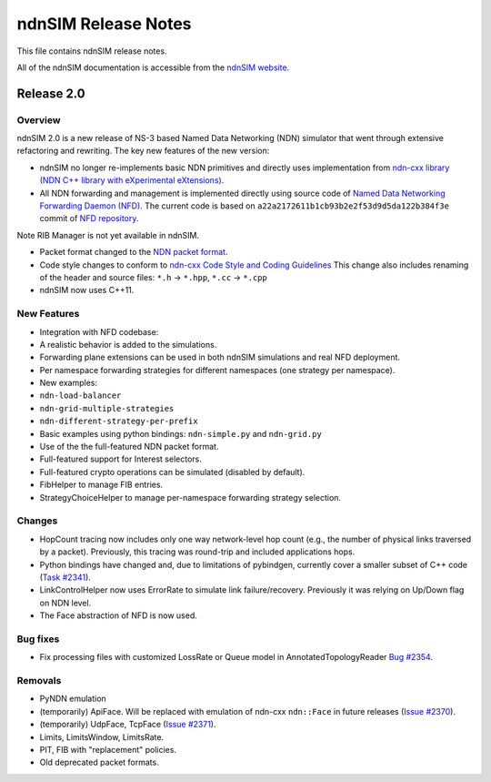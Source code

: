 ndnSIM Release Notes
====================

This file contains ndnSIM release notes.

All of the ndnSIM documentation is accessible from the `ndnSIM website <http://ndnsim.net>`__.

Release 2.0
-----------

Overview
~~~~~~~~

ndnSIM 2.0 is a new release of NS-3 based Named Data Networking (NDN) simulator that went through
extensive refactoring and rewriting. The key new features of the new version:

-  ndnSIM no longer re-implements basic NDN primitives and directly uses implementation from
   `ndn-cxx library (NDN C++ library with eXperimental
   eXtensions) <http://named-data.net/doc/ndn-cxx/>`__.

-  All NDN forwarding and management is implemented directly using source code of `Named Data
   Networking Forwarding Daemon (NFD) <http://named-data.net/doc/NFD/>`__. The current code is based
   on ``a22a2172611b1cb93b2e2f53d9d5da122b384f3e`` commit of `NFD
   repository <https://github.com/named-data/NFD/tree/a22a2172611b1cb93b2e2f53d9d5da122b384f3e>`__.

Note RIB Manager is not yet available in ndnSIM.

-  Packet format changed to the `NDN packet format <http://named-data.net/doc/ndn-tlv/>`__.

-  Code style changes to conform to `ndn-cxx Code Style and Coding
   Guidelines <http://named-data.net/doc/ndn-cxx/current/code-style.html>`__ This change also
   includes renaming of the header and source files: ``*.h`` -> ``*.hpp``, ``*.cc`` -> ``*.cpp``

-  ndnSIM now uses C++11.

New Features
~~~~~~~~~~~~

-  Integration with NFD codebase:
-  A realistic behavior is added to the simulations.
-  Forwarding plane extensions can be used in both ndnSIM simulations and real NFD deployment.
-  Per namespace forwarding strategies for different namespaces (one strategy per namespace).
-  New examples:
-  ``ndn-load-balancer``
-  ``ndn-grid-multiple-strategies``
-  ``ndn-different-strategy-per-prefix``
-  Basic examples using python bindings: ``ndn-simple.py`` and ``ndn-grid.py``
-  Use of the the full-featured NDN packet format.
-  Full-featured support for Interest selectors.
-  Full-featured crypto operations can be simulated (disabled by default).
-  FibHelper to manage FIB entries.
-  StrategyChoiceHelper to manage per-namespace forwarding strategy selection.

Changes
~~~~~~~

-  HopCount tracing now includes only one way network-level hop count (e.g., the number of physical
   links traversed by a packet). Previously, this tracing was round-trip and included applications
   hops.
-  Python bindings have changed and, due to limitations of pybindgen, currently cover a smaller
   subset of C++ code (`Task #2341 <http://redmine.named-data.net/issues/2341>`__).
-  LinkControlHelper now uses ErrorRate to simulate link failure/recovery. Previously it was relying
   on Up/Down flag on NDN level.
-  The Face abstraction of NFD is now used.

Bug fixes
~~~~~~~~~

-  Fix processing files with customized LossRate or Queue model in AnnotatedTopologyReader `Bug
   #2354 <http://redmine.named-data.net/issues/2354>`__.

Removals
~~~~~~~~

-  PyNDN emulation
-  (temporarily) ApiFace. Will be replaced with emulation of ndn-cxx ``ndn::Face`` in future
   releases (`Issue #2370 <http://redmine.named-data.net/issues/2370>`__).
-  (temporarily) UdpFace, TcpFace (`Issue #2371 <http://redmine.named-data.net/issues/2371>`__).
-  Limits, LimitsWindow, LimitsRate.
-  PIT, FIB with "replacement" policies.
-  Old deprecated packet formats.

